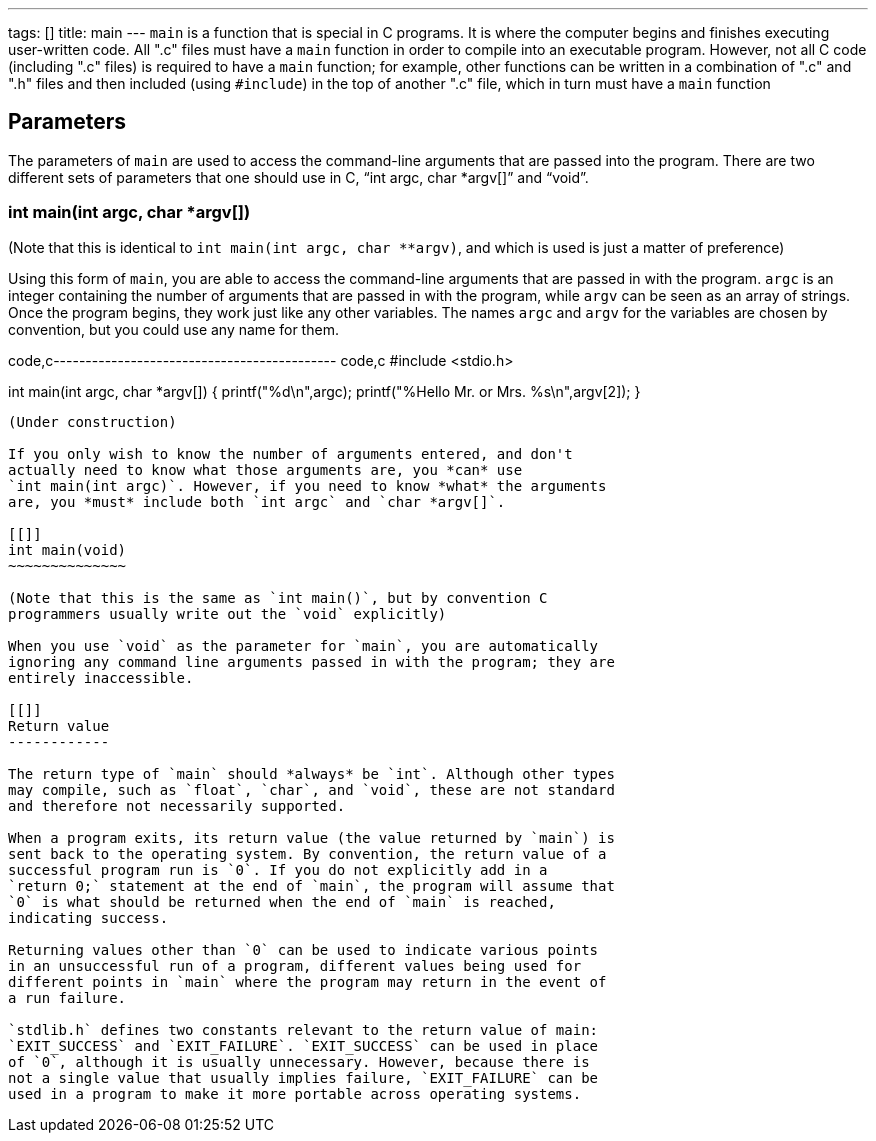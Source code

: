 ---
tags: []
title: main
---
`main` is a function that is special in C programs. It is where the
computer begins and finishes executing user-written code. All ".c" files
must have a `main` function in order to compile into an executable
program. However, not all C code (including ".c" files) is required to
have a `main` function; for example, other functions can be written in a
combination of ".c" and ".h" files and then included (using `#include`)
in the top of another ".c" file, which in turn must have a `main`
function

[[]]
Parameters
----------

The parameters of `main` are used to access the command-line arguments
that are passed into the program. There are two different sets of
parameters that one should use in C, "`int argc, char *argv[]`" and
"`void`".

[[]]
int main(int argc, char *argv[])
~~~~~~~~~~~~~~~~~~~~~~~~~~~~~~~~

(Note that this is identical to `int main(int argc, char **argv)`, and
which is used is just a matter of preference)

Using this form of `main`, you are able to access the command-line
arguments that are passed in with the program. `argc` is an integer
containing the number of arguments that are passed in with the program,
while `argv` can be seen as an array of strings. Once the program
begins, they work just like any other variables. The names `argc` and
`argv` for the variables are chosen by convention, but you could use any
name for them.

code,c-------------------------------------------- code,c
#include <stdio.h>

int main(int argc, char *argv[])
{
  printf("%d\n",argc);
  printf("%Hello Mr. or Mrs. %s\n",argv[2]);
}
--------------------------------------------

(Under construction)

If you only wish to know the number of arguments entered, and don't
actually need to know what those arguments are, you *can* use
`int main(int argc)`. However, if you need to know *what* the arguments
are, you *must* include both `int argc` and `char *argv[]`.

[[]]
int main(void)
~~~~~~~~~~~~~~

(Note that this is the same as `int main()`, but by convention C
programmers usually write out the `void` explicitly)

When you use `void` as the parameter for `main`, you are automatically
ignoring any command line arguments passed in with the program; they are
entirely inaccessible.

[[]]
Return value
------------

The return type of `main` should *always* be `int`. Although other types
may compile, such as `float`, `char`, and `void`, these are not standard
and therefore not necessarily supported.

When a program exits, its return value (the value returned by `main`) is
sent back to the operating system. By convention, the return value of a
successful program run is `0`. If you do not explicitly add in a
`return 0;` statement at the end of `main`, the program will assume that
`0` is what should be returned when the end of `main` is reached,
indicating success.

Returning values other than `0` can be used to indicate various points
in an unsuccessful run of a program, different values being used for
different points in `main` where the program may return in the event of
a run failure.

`stdlib.h` defines two constants relevant to the return value of main:
`EXIT_SUCCESS` and `EXIT_FAILURE`. `EXIT_SUCCESS` can be used in place
of `0`, although it is usually unnecessary. However, because there is
not a single value that usually implies failure, `EXIT_FAILURE` can be
used in a program to make it more portable across operating systems.
